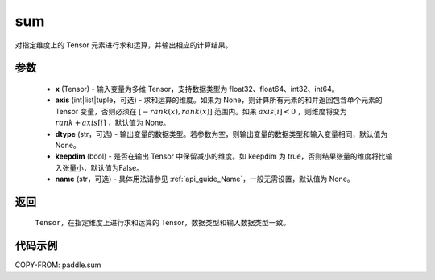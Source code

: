 .. _cn_api_tensor_sum:

sum
-------------------------------

.. py:function:: paddle.sum(x, axis=None, dtype=None, keepdim=False, name=None)

对指定维度上的 Tensor 元素进行求和运算，并输出相应的计算结果。

参数
::::::::::::

    - **x** (Tensor) - 输入变量为多维 Tensor，支持数据类型为 float32、float64、int32、int64。
    - **axis** (int|list|tuple，可选) - 求和运算的维度。如果为 None，则计算所有元素的和并返回包含单个元素的 Tensor 变量，否则必须在  :math:`[−rank(x),rank(x)]` 范围内。如果 :math:`axis [i] <0` ，则维度将变为 :math:`rank+axis[i]` ，默认值为 None。
    - **dtype** (str，可选) - 输出变量的数据类型。若参数为空，则输出变量的数据类型和输入变量相同，默认值为 None。
    - **keepdim** (bool) - 是否在输出 Tensor 中保留减小的维度。如 keepdim 为 true，否则结果张量的维度将比输入张量小，默认值为False。
    - **name** (str，可选) - 具体用法请参见 :ref:`api_guide_Name`，一般无需设置，默认值为 None。
返回
::::::::::::

  ``Tensor``，在指定维度上进行求和运算的 Tensor，数据类型和输入数据类型一致。


代码示例
::::::::::::

COPY-FROM: paddle.sum
